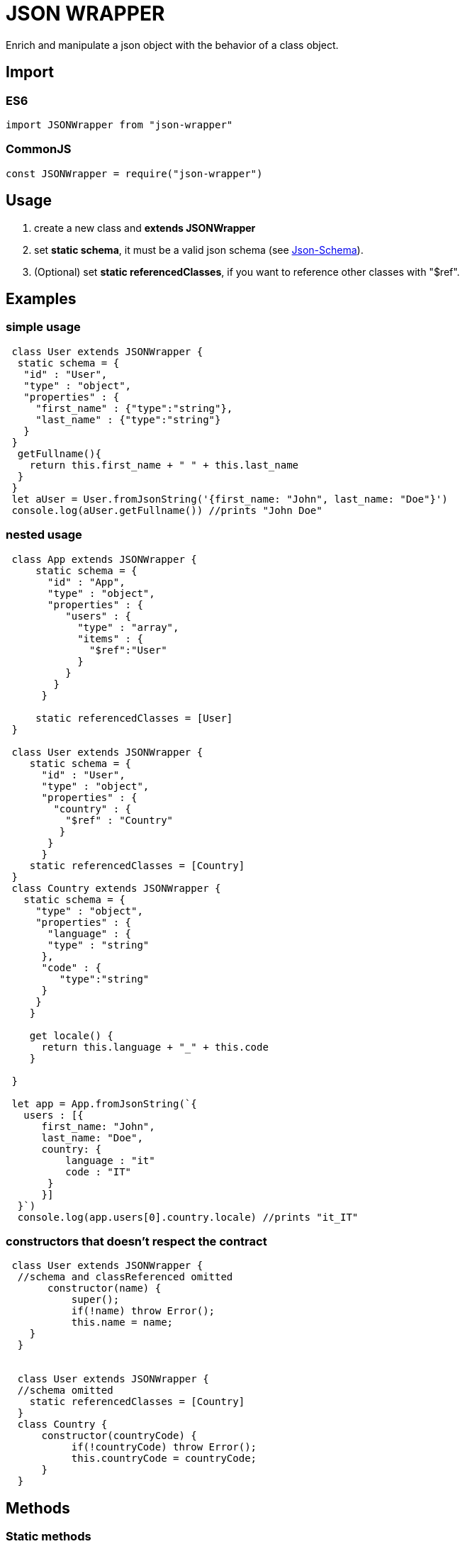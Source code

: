 = JSON WRAPPER

Enrich and manipulate a json object with the behavior of a class object.

== Import
=== ES6
[,javascript]
----
import JSONWrapper from "json-wrapper"
----

=== CommonJS
[,javascript]
----
const JSONWrapper = require("json-wrapper")
----

== Usage
. create a new class and **extends JSONWrapper**
. set **static schema**, it must be a valid json schema (see link:https://json-schema.org[Json-Schema]).
. (Optional) set **static referencedClasses**, if you want to reference other classes with "$ref".

== Examples 

=== simple usage

[,javascript]
----
 class User extends JSONWrapper {
  static schema = {
   "id" : "User",
   "type" : "object",
   "properties" : {
     "first_name" : {"type":"string"},
     "last_name" : {"type":"string"}
   }
 }
  getFullname(){
    return this.first_name + " " + this.last_name
  }    
 }
 let aUser = User.fromJsonString('{first_name: "John", last_name: "Doe"}')
 console.log(aUser.getFullname()) //prints "John Doe"
----

=== nested usage
[,javascript]
----
 class App extends JSONWrapper {
     static schema = {
       "id" : "App",
       "type" : "object",
       "properties" : {
          "users" : {
            "type" : "array",
            "items" : {
              "$ref":"User"
            }
          }
        }
      }

     static referencedClasses = [User]
 }

 class User extends JSONWrapper {
    static schema = {
      "id" : "User",
      "type" : "object",
      "properties" : {
        "country" : { 
          "$ref" : "Country" 
         }
       }
      }
    static referencedClasses = [Country]
 }
 class Country extends JSONWrapper {
   static schema = {
     "type" : "object",
     "properties" : {
       "language" : {
       "type" : "string" 
      },
      "code" : {
         "type":"string"
      }
     }
    }

    get locale() {
      return this.language + "_" + this.code
    }

 }

 let app = App.fromJsonString(`{
   users : [{
      first_name: "John",
      last_name: "Doe",
      country: {
          language : "it"
          code : "IT"
       }
      }]
  }`)
  console.log(app.users[0].country.locale) //prints "it_IT"
---- 

=== constructors that doesn't respect the contract

[,javascript]
----
 class User extends JSONWrapper {
  //schema and classReferenced omitted
       constructor(name) {
           super();
           if(!name) throw Error();
           this.name = name;
    }
  }
  
  
  class User extends JSONWrapper {
  //schema omitted
    static referencedClasses = [Country]
  }
  class Country {
      constructor(countryCode) { 
           if(!countryCode) throw Error();
           this.countryCode = countryCode;
      }
  }
----

== Methods

=== Static methods

* fromJsonString(string)

* fromJsonObject(object)

=== Instance methods

* toJsonString()

* toJsonObject()
 
